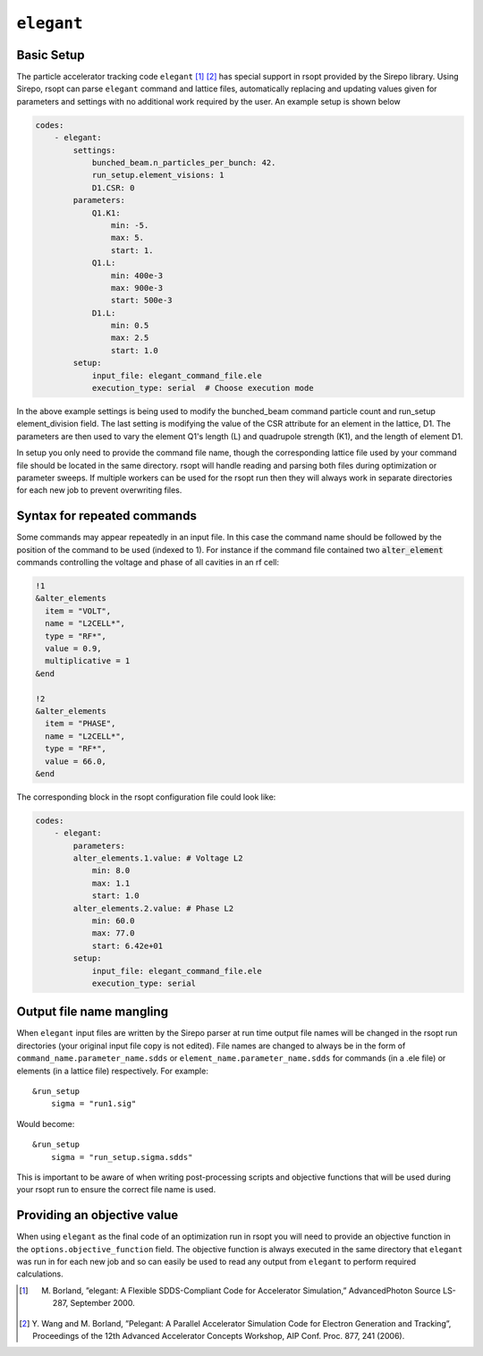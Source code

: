 .. _elegant_ref:

``elegant``
===========

Basic Setup
-----------

The particle accelerator tracking code ``elegant`` [1]_ [2]_ has special support in rsopt provided by the Sirepo library.
Using Sirepo, rsopt can parse ``elegant`` command and lattice files, automatically replacing and updating values given
for parameters and settings with no additional work required by the user. An example setup is shown below

.. code-block:: yaml

    codes:
        - elegant:
            settings:
                bunched_beam.n_particles_per_bunch: 42.
                run_setup.element_visions: 1
                D1.CSR: 0
            parameters:
                Q1.K1:
                    min: -5.
                    max: 5.
                    start: 1.
                Q1.L:
                    min: 400e-3
                    max: 900e-3
                    start: 500e-3
                D1.L:
                    min: 0.5
                    max: 2.5
                    start: 1.0
            setup:
                input_file: elegant_command_file.ele
                execution_type: serial  # Choose execution mode

In the above example settings is being used to modify the bunched_beam command particle count and run_setup element_division field.
The last setting is modifying the value of the CSR attribute for an element in the lattice, D1.
The parameters are then used to vary the element Q1's length (L) and quadrupole strength (K1), and the length of
element D1.

In setup you only need to provide the command file name, though the corresponding lattice file used by your command file
should be located in the same directory. rsopt will handle reading and parsing both files during optimization or
parameter sweeps. If multiple workers can be used for the rsopt run then they will always work in separate directories for
each new job to prevent overwriting files.

Syntax for repeated commands
----------------------------

Some commands may appear repeatedly in an input file. In this case the command name should be followed by the position
of the command to be used (indexed to 1). For instance if the command file contained two :code:`alter_element` commands
controlling the voltage and phase of all cavities in an rf cell:

.. code-block::

    !1
    &alter_elements
      item = "VOLT",
      name = "L2CELL*",
      type = "RF*",
      value = 0.9,
      multiplicative = 1
    &end

    !2
    &alter_elements
      item = "PHASE",
      name = "L2CELL*",
      type = "RF*",
      value = 66.0,
    &end

The corresponding block in the rsopt configuration file could look like:

.. code-block:: yaml

    codes:
        - elegant:
            parameters:
            alter_elements.1.value: # Voltage L2
                min: 8.0
                max: 1.1
                start: 1.0
            alter_elements.2.value: # Phase L2
                min: 60.0
                max: 77.0
                start: 6.42e+01
            setup:
                input_file: elegant_command_file.ele
                execution_type: serial


.. _elegant_name_mangling:

Output file name mangling
-------------------------

When ``elegant`` input files are written by the Sirepo parser at run time output file names will be changed in the
rsopt run directories (your original input file copy is not edited). File names are changed to always be in the form of
``command_name.parameter_name.sdds`` or ``element_name.parameter_name.sdds`` for commands (in a .ele file) or elements
(in a lattice file) respectively. For example::

    &run_setup
        sigma = "run1.sig"

Would become::

    &run_setup
        sigma = "run_setup.sigma.sdds"

This is important to be aware of when writing post-processing scripts and objective functions that will be used during
your rsopt run to ensure the correct file name is used.

Providing an objective value
----------------------------
When using ``elegant`` as the final code of an optimization run in rsopt you will need to provide an objective function in the
``options.objective_function`` field. The objective function is always executed in the same directory that ``elegant``
was run in for each new job and so can easily be used to read any output from ``elegant`` to perform required calculations.


.. [1]  M. Borland, ”elegant: A Flexible SDDS-Compliant Code for Accelerator Simulation,” AdvancedPhoton Source LS-287, September 2000.
.. [2]  Y. Wang and M. Borland, ”Pelegant: A Parallel Accelerator Simulation Code for Electron
        Generation and Tracking”, Proceedings of the 12th Advanced Accelerator Concepts Workshop,
        AIP Conf. Proc. 877, 241 (2006).
